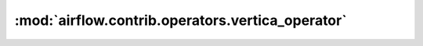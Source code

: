 :mod:`airflow.contrib.operators.vertica_operator`
=================================================

.. py:module:: airflow.contrib.operators.vertica_operator

.. autoapi-nested-parse::

   This module is deprecated. Please use `airflow.providers.vertica.operators.vertica`.



